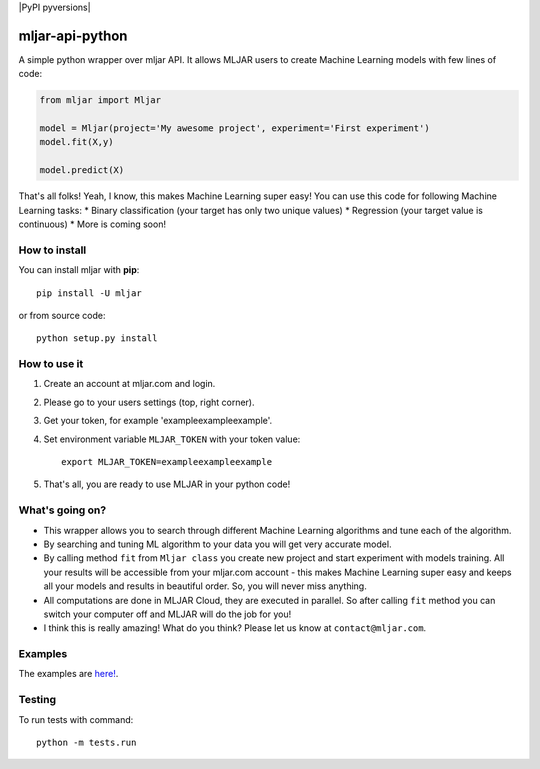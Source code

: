 |Build Status| |PyPI version| |Coverage Status| |PyPI pyversions|

mljar-api-python
================

A simple python wrapper over mljar API. It allows MLJAR users to create
Machine Learning models with few lines of code:

.. code:: python

    from mljar import Mljar

    model = Mljar(project='My awesome project', experiment='First experiment')
    model.fit(X,y)

    model.predict(X)

That's all folks! Yeah, I know, this makes Machine Learning super easy!
You can use this code for following Machine Learning tasks: \* Binary
classification (your target has only two unique values) \* Regression
(your target value is continuous) \* More is coming soon!

How to install
--------------

You can install mljar with **pip**:

::

    pip install -U mljar

or from source code:

::

    python setup.py install

How to use it
-------------

1. Create an account at mljar.com and login.
2. Please go to your users settings (top, right corner).
3. Get your token, for example 'exampleexampleexample'.
4. Set environment variable ``MLJAR_TOKEN`` with your token value:

   ::

       export MLJAR_TOKEN=exampleexampleexample

5. That's all, you are ready to use MLJAR in your python code!

What's going on?
----------------

-  This wrapper allows you to search through different Machine Learning
   algorithms and tune each of the algorithm.
-  By searching and tuning ML algorithm to your data you will get very
   accurate model.
-  By calling method ``fit`` from ``Mljar class`` you create new project
   and start experiment with models training. All your results will be
   accessible from your mljar.com account - this makes Machine Learning
   super easy and keeps all your models and results in beautiful order.
   So, you will never miss anything.
-  All computations are done in MLJAR Cloud, they are executed in
   parallel. So after calling ``fit`` method you can switch your
   computer off and MLJAR will do the job for you!
-  I think this is really amazing! What do you think? Please let us know
   at ``contact@mljar.com``.

Examples
--------

The examples are `here! <https://github.com/mljar/mljar-examples>`__.

Testing
-------

To run tests with command:

::

    python -m tests.run

.. |Build Status| image:: https://travis-ci.org/mljar/mljar-api-python.svg?branch=master
   :target: https://travis-ci.org/mljar/mljar-api-python
.. |PyPI version| image:: https://badge.fury.io/py/mljar.svg
   :target: https://badge.fury.io/py/mljar
.. |Coverage Status| image:: https://coveralls.io/repos/github/mljar/mljar-api-python/badge.svg?branch=master
   :target: https://coveralls.io/github/mljar/mljar-api-python?branch=master
